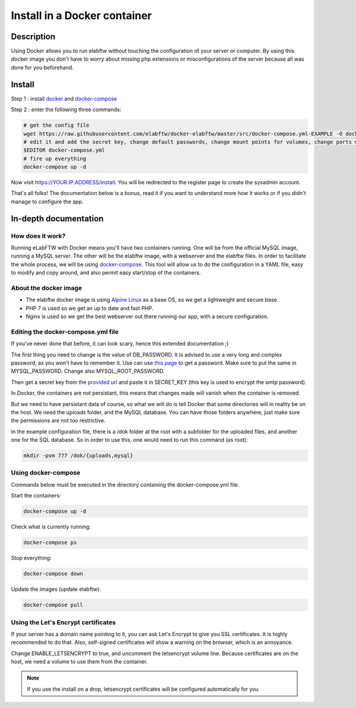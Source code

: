 .. _install-docker:

Install in a Docker container
=============================

.. image:: img/docker.png
    :align: center
    :alt: docker

Description
-----------

Using Docker allows you to run elabftw without touching the configuration of your server or computer. By using this docker image you don't have to worry about missing php extensions or misconfigurations of the server because all was done for you beforehand.

Install
-------

Step 1 : install `docker <https://docs.docker.com/engine/installation/>`_ and `docker-compose <https://docs.docker.com/compose/install/>`_

Step 2 : enter the following three commands:

.. code-block:: bash

    # get the config file
    wget https://raw.githubusercontent.com/elabftw/docker-elabftw/master/src/docker-compose.yml-EXAMPLE -O docker-compose.yml
    # edit it and add the secret key, change default passwords, change mount points for volumes, change ports mapping
    $EDITOR docker-compose.yml
    # fire up everything
    docker-compose up -d

Now visit https://YOUR.IP.ADDRESS/install. You will be redirected to the register page to create the sysadmin account.

That's all folks! The documentation below is a bonus, read it if you want to understand more how it works or if you didn't manage to configure the app.

In-depth documentation
----------------------

How does it work?
`````````````````
Running eLabFTW with Docker means you'll have two containers running. One will be from the official MySQL image, running a MySQL server. The other will be the elabftw image, with a webserver and the elabftw files. In order to facilitate the whole process, we will be using `docker-compose <https://docs.docker.com/compose/install/>`_. This tool will allow us to do the configuration in a YAML file, easy to modify and copy around, and also permit easy start/stop of the containers.

About the docker image
``````````````````````
- The elabftw docker image is using `Alpine Linux <https://alpinelinux.org/>`_ as a base OS, so we get a lightweight and secure base.
- PHP 7 is used so we get an up to date and fast PHP.
- Nginx is used so we get the best webserver out there running our app, with a secure configuration.

Editing the docker-compose.yml file
```````````````````````````````````
If you've never done that before, it can look scary, hence this extended documentation ;)

The first thing you need to change is the value of DB_PASSWORD. It is advised to use a very long and complex password, as you won't have to remember it. Use can use `this page <https://www.grc.com/passwords.htm>`_ to get a password. Make sure to put the same in MYSQL_PASSWORD. Change also MYSQL_ROOT_PASSWORD.

Then get a secret key from the `provided url <https://demo.elabftw.net/install/generateSecretKey.php>`_ and paste it in SECRET_KEY
(this key is used to encrypt the smtp password).

In Docker, the containers are not persistant, this means that changes made will vanish when the container is removed.

But we need to have persistant data of course, so what we will do is tell Docker that some directories will in reality be on the host. We need the uploads folder, and the MySQL database. You can have those folders anywhere, just make sure the permissions are not too restrictive.

In the example configuration file, there is a /dok folder at the root with a subfolder for the uploaded files, and another one for the SQL database. So in order to use this, one would need to run this command (as root):

.. code-block:: bash

    mkdir -pvm 777 /dok/{uploads,mysql}


Using docker-compose
````````````````````

Commands below must be executed in the directory containing the docker-compose.yml file.


Start the containers:

.. code-block:: bash

    docker-compose up -d

Check what is currently running:

.. code-block:: bash

    docker-compose ps

Stop everything:

.. code-block:: bash

    docker-compose down

Update the images (update elabftw):

.. code-block:: bash

    docker-compose pull


Using the Let's Encrypt certificates
````````````````````````````````````

If your server has a domain name pointing to it, you can ask Let's Encrypt to give you SSL certificates. It is highly recommended to do that. Also, self-signed certificates will show a warning on the browser, which is an annoyance.

Change ENABLE_LETSENCRYPT to true, and uncomment the letsencrypt volume line. Because certificates are on the host, we need a volume to use them from the container.

.. note:: If you use the install on a drop, letsencrypt certificates will be configured automatically for you
